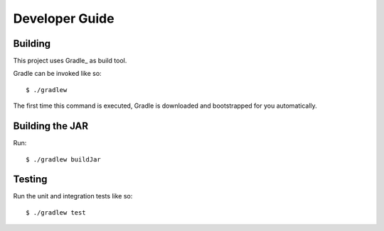 ===============
Developer Guide
===============

Building
========

This project uses Gradle_ as build tool.

Gradle can be invoked like so::

  $ ./gradlew

The first time this command is executed, Gradle is downloaded and bootstrapped
for you automatically.

Building the JAR
================

Run::

  $ ./gradlew buildJar

Testing
=======

Run the unit and integration tests like so::

  $ ./gradlew test
